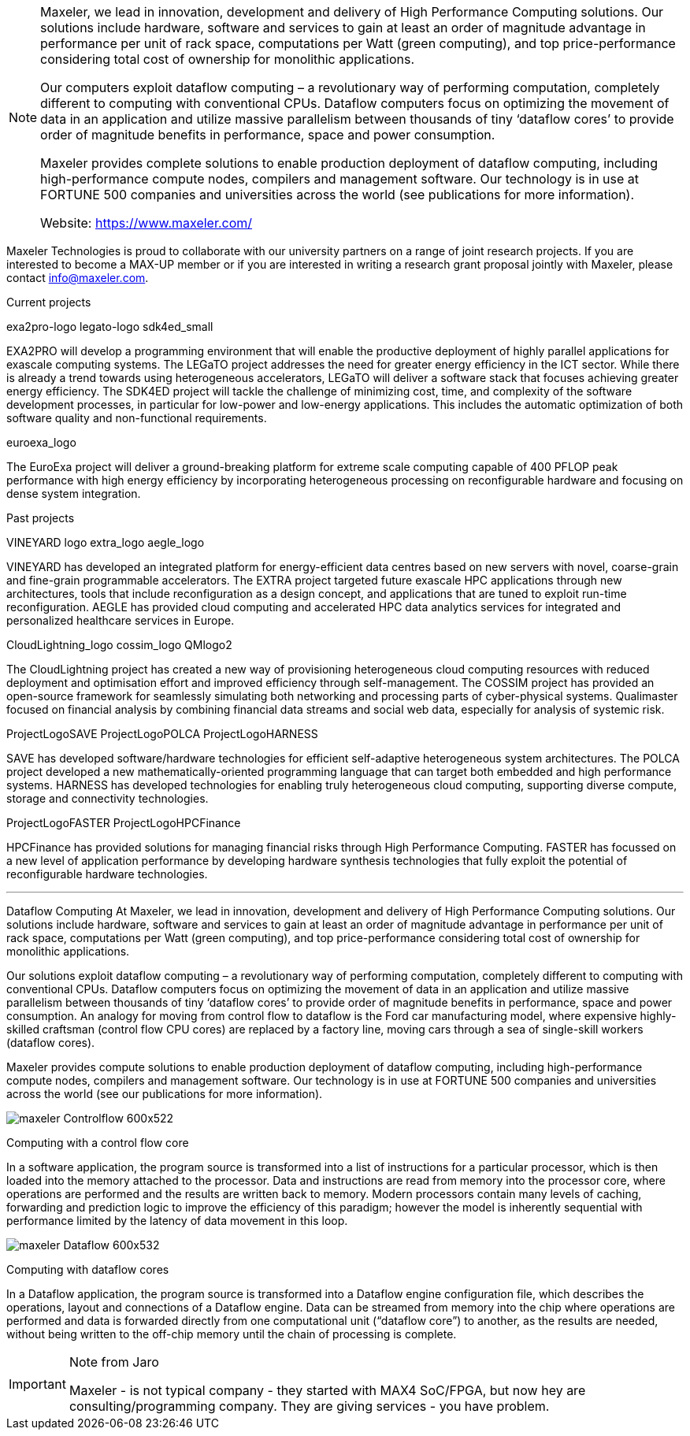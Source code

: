 [NOTE]
====
Maxeler, we lead in innovation, development and delivery of High Performance Computing solutions. Our solutions include hardware, software and services to gain at least an order of magnitude advantage in performance per unit of rack space, computations per Watt (green computing), and top price-performance considering total cost of ownership for monolithic applications.

Our computers exploit dataflow computing – a revolutionary way of performing computation, completely different to computing with conventional CPUs. Dataflow computers focus on optimizing the movement of data in an application and utilize massive parallelism between thousands of tiny ‘dataflow cores’ to provide order of magnitude benefits in performance, space and power consumption.

Maxeler provides complete solutions to enable production deployment of dataflow computing, including high-performance compute nodes, compilers and management software. Our technology is in use at FORTUNE 500 companies and universities across the world (see publications for more information).



Website: link:https://www.maxeler.com/[]
====

Maxeler Technologies is proud to collaborate with our university partners on a range of joint research projects. If you are interested to become a MAX-UP member or if you are interested in writing a research grant proposal jointly with Maxeler, please contact info@maxeler.com.

Current projects

exa2pro-logo	legato-logo	sdk4ed_small

EXA2PRO will develop a programming environment that will enable the productive deployment of highly parallel applications for exascale computing systems.	The LEGaTO project addresses the need for greater energy efficiency in the ICT sector. While there is already a trend towards using heterogeneous accelerators, LEGaTO will deliver a software stack that focuses achieving greater energy efficiency.	The SDK4ED project will tackle the challenge of minimizing cost, time, and complexity of the software development processes, in particular for low-power and low-energy applications. This includes the automatic optimization of both software quality and non-functional requirements.

euroexa_logo

The EuroExa project will deliver a ground-breaking platform for extreme scale computing capable of 400 PFLOP peak performance with high energy efficiency by incorporating heterogeneous processing on reconfigurable hardware and focusing on dense system integration.

Past projects

VINEYARD logo	extra_logo	aegle_logo

VINEYARD has developed an integrated platform for energy-efficient data centres based on new servers with novel, coarse-grain and fine-grain programmable accelerators.	The EXTRA project targeted future exascale HPC applications through new architectures, tools that include reconfiguration as a design concept, and applications that are tuned to exploit run-time reconfiguration.	AEGLE has provided cloud computing and accelerated HPC data analytics services for integrated and personalized healthcare services in Europe.

CloudLightning_logo	cossim_logo	QMlogo2

The CloudLightning project has created a new way of provisioning heterogeneous cloud computing resources with reduced deployment and optimisation effort and improved efficiency through self-management.	The COSSIM project has provided an open-source framework for seamlessly simulating both networking and processing parts of cyber-physical systems.	Qualimaster focused on financial analysis by combining financial data streams and social web data, especially for analysis of systemic risk.

ProjectLogoSAVE	ProjectLogoPOLCA	ProjectLogoHARNESS

SAVE has developed software/hardware technologies for efficient self-adaptive heterogeneous system architectures.	The POLCA project developed a new mathematically-oriented programming language that can target both embedded and high performance systems.	HARNESS has developed technologies for enabling truly heterogeneous cloud computing, supporting diverse compute, storage and connectivity technologies.

ProjectLogoFASTER	ProjectLogoHPCFinance

HPCFinance has provided solutions for managing financial risks through High Performance Computing.	FASTER has focussed on a new level of application performance by developing hardware synthesis technologies that fully exploit the potential of reconfigurable hardware technologies.


---

Dataflow Computing
At Maxeler, we lead in innovation, development and delivery of High Performance Computing solutions. Our solutions include hardware, software and services to gain at least an order of magnitude advantage in performance per unit of rack space, computations per Watt (green computing), and top price-performance considering total cost of ownership for monolithic applications.

Our solutions exploit dataflow computing – a revolutionary way of performing computation, completely different to computing with conventional CPUs. Dataflow computers focus on optimizing the movement of data in an application and utilize massive parallelism between thousands of tiny ‘dataflow cores’ to provide order of magnitude benefits in performance, space and power consumption. An analogy for moving from control flow to dataflow is the Ford car manufacturing model, where expensive highly-skilled craftsman (control flow CPU cores) are replaced by a factory line, moving cars through a sea of single-skill workers (dataflow cores).

Maxeler provides compute solutions to enable production deployment of dataflow computing, including high-performance compute nodes, compilers and management software. Our technology is in use at FORTUNE 500 companies and universities across the world (see our publications for more information).

[.text-center]
image:../img/maxeler_Controlflow-600x522.png[]

Computing with a control flow core

In a software application, the program source is transformed into a list of instructions for a particular processor, which is then loaded into the memory attached to the processor. Data and instructions are read from memory into the processor core, where operations are performed and the results are written back to memory. Modern processors contain many levels of caching, forwarding and prediction logic to improve the efficiency of this paradigm; however the model is inherently sequential with performance limited by the latency of data movement in this loop.


[.text-center]
image:../img/maxeler_Dataflow-600x532.png[]

Computing with dataflow cores

In a Dataflow application, the program source is transformed into a Dataflow engine configuration file, which describes the operations, layout and connections of a Dataflow engine. Data can be streamed from memory into the chip where operations are performed and data is forwarded directly from one computational unit (“dataflow core”) to another, as the results are needed, without being written to the off-chip memory until the chain of processing is complete.







[IMPORTANT]
.Note from Jaro
====
Maxeler - is not typical company - they started with MAX4 SoC/FPGA, but now hey are consulting/programming company. They are giving services - you have problem.

====
